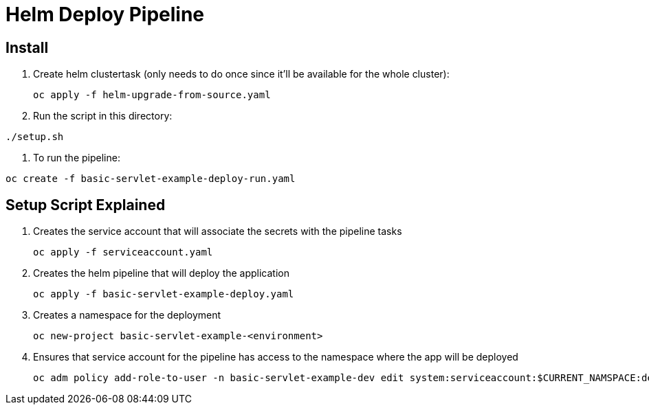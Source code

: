 = Helm Deploy Pipeline

== Install

. Create helm clustertask (only needs to do once since it'll be available for the whole cluster):
[source, yaml]
oc apply -f helm-upgrade-from-source.yaml

. Run the script in this directory:
[source,]
----
./setup.sh
----

. To run the pipeline:
[source,]
----
oc create -f basic-servlet-example-deploy-run.yaml
----

== Setup Script Explained

. Creates the service account that will associate the secrets with the pipeline tasks
[source, yaml]
oc apply -f serviceaccount.yaml

. Creates the helm pipeline that will deploy the application
[source, yaml]
oc apply -f basic-servlet-example-deploy.yaml

. Creates a namespace for the deployment
[source, yaml]
oc new-project basic-servlet-example-<environment>

. Ensures that service account for the pipeline has access to the namespace where the app will be deployed
[source, yaml]
oc adm policy add-role-to-user -n basic-servlet-example-dev edit system:serviceaccount:$CURRENT_NAMSPACE:deploy-bot